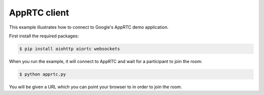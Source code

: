 AppRTC client
=============

This example illustrates how to connect to Google's AppRTC demo application.

First install the required packages:

.. code-block:: console

    $ pip install aiohttp aiortc websockets

When you run the example, it will connect to AppRTC and wait for a participant
to join the room:

.. code-block:: console

   $ python apprtc.py

You will be given a URL which you can point your browser to in order to join
the room.
